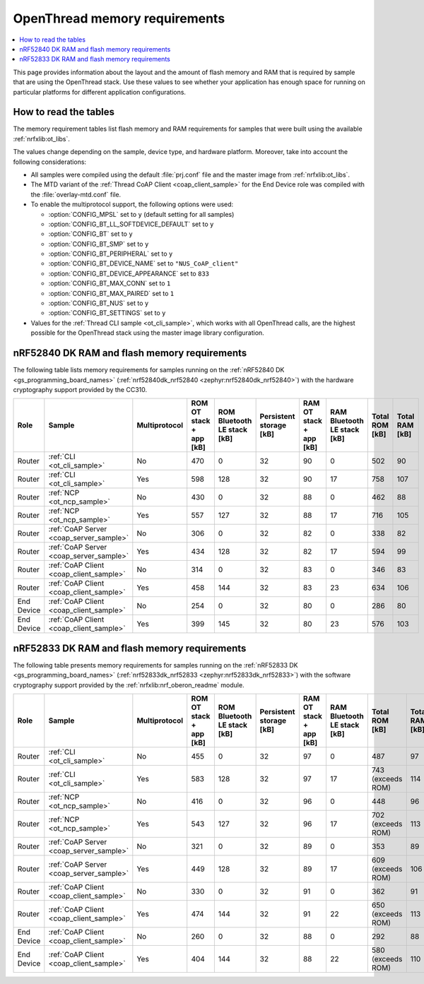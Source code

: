 .. _thread_ot_memory:

OpenThread memory requirements
##############################

.. contents::
   :local:
   :depth: 2

This page provides information about the layout and the amount of flash memory and RAM that is required by sample that are using the OpenThread stack.
Use these values to see whether your application has enough space for running on particular platforms for different application configurations.

.. _thread_ot_memory_introduction:

How to read the tables
**********************

The memory requirement tables list flash memory and RAM requirements for samples that were built using the available :ref:`nrfxlib:ot_libs`.

The values change depending on the sample, device type, and hardware platform.
Moreover, take into account the following considerations:

* All samples were compiled using the default :file:`prj.conf` file and the master image from :ref:`nrfxlib:ot_libs`.
* The MTD variant of the :ref:`Thread CoAP Client <coap_client_sample>` for the End Device role was compiled with the :file:`overlay-mtd.conf` file.
* To enable the multiprotocol support, the following options were used:

  * :option:`CONFIG_MPSL` set to ``y`` (default setting for all samples)
  * :option:`CONFIG_BT_LL_SOFTDEVICE_DEFAULT` set to ``y``
  * :option:`CONFIG_BT` set to ``y``
  * :option:`CONFIG_BT_SMP` set to ``y``
  * :option:`CONFIG_BT_PERIPHERAL` set to ``y``
  * :option:`CONFIG_BT_DEVICE_NAME` set to ``"NUS_CoAP_client"``
  * :option:`CONFIG_BT_DEVICE_APPEARANCE` set to ``833``
  * :option:`CONFIG_BT_MAX_CONN` set to ``1``
  * :option:`CONFIG_BT_MAX_PAIRED` set to ``1``
  * :option:`CONFIG_BT_NUS` set to ``y``
  * :option:`CONFIG_BT_SETTINGS` set to ``y``

* Values for the :ref:`Thread CLI sample <ot_cli_sample>`, which works with all OpenThread calls, are the highest possible for the OpenThread stack using the master image library configuration.

.. _thread_ot_memory_52840:

nRF52840 DK RAM and flash memory requirements
*********************************************

The following table lists memory requirements for samples running on the :ref:`nRF52840 DK <gs_programming_board_names>` (:ref:`nrf52840dk_nrf52840 <zephyr:nrf52840dk_nrf52840>`) with the hardware cryptography support provided by the CC310.

+------------+-----------------------------------------+-----------------+---------------------------+-------------------------------+---------------------------+---------------------------+-------------------------------+------------------+------------------+
| Role       | Sample                                  | Multiprotocol   |   ROM OT stack + app [kB] |   ROM Bluetooth LE stack [kB] |   Persistent storage [kB] |   RAM OT stack + app [kB] |   RAM Bluetooth LE stack [kB] |   Total ROM [kB] |   Total RAM [kB] |
+============+=========================================+=================+===========================+===============================+===========================+===========================+===============================+==================+==================+
| Router     | :ref:`CLI <ot_cli_sample>`              | No              |                       470 |                             0 |                        32 |                        90 |                             0 |              502 |               90 |
+------------+-----------------------------------------+-----------------+---------------------------+-------------------------------+---------------------------+---------------------------+-------------------------------+------------------+------------------+
| Router     | :ref:`CLI <ot_cli_sample>`              | Yes             |                       598 |                           128 |                        32 |                        90 |                            17 |              758 |              107 |
+------------+-----------------------------------------+-----------------+---------------------------+-------------------------------+---------------------------+---------------------------+-------------------------------+------------------+------------------+
| Router     | :ref:`NCP <ot_ncp_sample>`              | No              |                       430 |                             0 |                        32 |                        88 |                             0 |              462 |               88 |
+------------+-----------------------------------------+-----------------+---------------------------+-------------------------------+---------------------------+---------------------------+-------------------------------+------------------+------------------+
| Router     | :ref:`NCP <ot_ncp_sample>`              | Yes             |                       557 |                           127 |                        32 |                        88 |                            17 |              716 |              105 |
+------------+-----------------------------------------+-----------------+---------------------------+-------------------------------+---------------------------+---------------------------+-------------------------------+------------------+------------------+
| Router     | :ref:`CoAP Server <coap_server_sample>` | No              |                       306 |                             0 |                        32 |                        82 |                             0 |              338 |               82 |
+------------+-----------------------------------------+-----------------+---------------------------+-------------------------------+---------------------------+---------------------------+-------------------------------+------------------+------------------+
| Router     | :ref:`CoAP Server <coap_server_sample>` | Yes             |                       434 |                           128 |                        32 |                        82 |                            17 |              594 |               99 |
+------------+-----------------------------------------+-----------------+---------------------------+-------------------------------+---------------------------+---------------------------+-------------------------------+------------------+------------------+
| Router     | :ref:`CoAP Client <coap_client_sample>` | No              |                       314 |                             0 |                        32 |                        83 |                             0 |              346 |               83 |
+------------+-----------------------------------------+-----------------+---------------------------+-------------------------------+---------------------------+---------------------------+-------------------------------+------------------+------------------+
| Router     | :ref:`CoAP Client <coap_client_sample>` | Yes             |                       458 |                           144 |                        32 |                        83 |                            23 |              634 |              106 |
+------------+-----------------------------------------+-----------------+---------------------------+-------------------------------+---------------------------+---------------------------+-------------------------------+------------------+------------------+
| End Device | :ref:`CoAP Client <coap_client_sample>` | No              |                       254 |                             0 |                        32 |                        80 |                             0 |              286 |               80 |
+------------+-----------------------------------------+-----------------+---------------------------+-------------------------------+---------------------------+---------------------------+-------------------------------+------------------+------------------+
| End Device | :ref:`CoAP Client <coap_client_sample>` | Yes             |                       399 |                           145 |                        32 |                        80 |                            23 |              576 |              103 |
+------------+-----------------------------------------+-----------------+---------------------------+-------------------------------+---------------------------+---------------------------+-------------------------------+------------------+------------------+

.. _thread_ot_memory_52833:

nRF52833 DK RAM and flash memory requirements
*********************************************

The following table presents memory requirements for samples running on the :ref:`nRF52833 DK <gs_programming_board_names>` (:ref:`nrf52833dk_nrf52833 <zephyr:nrf52833dk_nrf52833>`) with the software cryptography support provided by the :ref:`nrfxlib:nrf_oberon_readme` module.

+------------+-----------------------------------------+-----------------+---------------------------+-------------------------------+---------------------------+---------------------------+-------------------------------+-------------------+------------------+
| Role       | Sample                                  | Multiprotocol   |   ROM OT stack + app [kB] |   ROM Bluetooth LE stack [kB] |   Persistent storage [kB] |   RAM OT stack + app [kB] |   RAM Bluetooth LE stack [kB] | Total ROM [kB]    |   Total RAM [kB] |
+============+=========================================+=================+===========================+===============================+===========================+===========================+===============================+===================+==================+
| Router     | :ref:`CLI <ot_cli_sample>`              | No              |                       455 |                             0 |                        32 |                        97 |                             0 | 487               |               97 |
+------------+-----------------------------------------+-----------------+---------------------------+-------------------------------+---------------------------+---------------------------+-------------------------------+-------------------+------------------+
| Router     | :ref:`CLI <ot_cli_sample>`              | Yes             |                       583 |                           128 |                        32 |                        97 |                            17 | 743 (exceeds ROM) |              114 |
+------------+-----------------------------------------+-----------------+---------------------------+-------------------------------+---------------------------+---------------------------+-------------------------------+-------------------+------------------+
| Router     | :ref:`NCP <ot_ncp_sample>`              | No              |                       416 |                             0 |                        32 |                        96 |                             0 | 448               |               96 |
+------------+-----------------------------------------+-----------------+---------------------------+-------------------------------+---------------------------+---------------------------+-------------------------------+-------------------+------------------+
| Router     | :ref:`NCP <ot_ncp_sample>`              | Yes             |                       543 |                           127 |                        32 |                        96 |                            17 | 702 (exceeds ROM) |              113 |
+------------+-----------------------------------------+-----------------+---------------------------+-------------------------------+---------------------------+---------------------------+-------------------------------+-------------------+------------------+
| Router     | :ref:`CoAP Server <coap_server_sample>` | No              |                       321 |                             0 |                        32 |                        89 |                             0 | 353               |               89 |
+------------+-----------------------------------------+-----------------+---------------------------+-------------------------------+---------------------------+---------------------------+-------------------------------+-------------------+------------------+
| Router     | :ref:`CoAP Server <coap_server_sample>` | Yes             |                       449 |                           128 |                        32 |                        89 |                            17 | 609 (exceeds ROM) |              106 |
+------------+-----------------------------------------+-----------------+---------------------------+-------------------------------+---------------------------+---------------------------+-------------------------------+-------------------+------------------+
| Router     | :ref:`CoAP Client <coap_client_sample>` | No              |                       330 |                             0 |                        32 |                        91 |                             0 | 362               |               91 |
+------------+-----------------------------------------+-----------------+---------------------------+-------------------------------+---------------------------+---------------------------+-------------------------------+-------------------+------------------+
| Router     | :ref:`CoAP Client <coap_client_sample>` | Yes             |                       474 |                           144 |                        32 |                        91 |                            22 | 650 (exceeds ROM) |              113 |
+------------+-----------------------------------------+-----------------+---------------------------+-------------------------------+---------------------------+---------------------------+-------------------------------+-------------------+------------------+
| End Device | :ref:`CoAP Client <coap_client_sample>` | No              |                       260 |                             0 |                        32 |                        88 |                             0 | 292               |               88 |
+------------+-----------------------------------------+-----------------+---------------------------+-------------------------------+---------------------------+---------------------------+-------------------------------+-------------------+------------------+
| End Device | :ref:`CoAP Client <coap_client_sample>` | Yes             |                       404 |                           144 |                        32 |                        88 |                            22 | 580 (exceeds ROM) |              110 |
+------------+-----------------------------------------+-----------------+---------------------------+-------------------------------+---------------------------+---------------------------+-------------------------------+-------------------+------------------+
